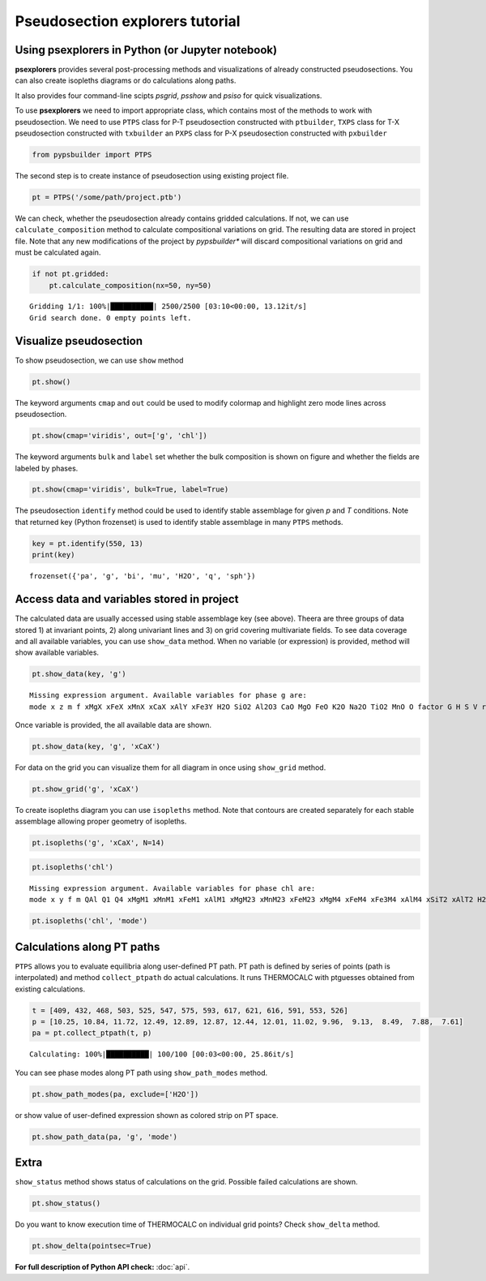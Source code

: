 Pseudosection explorers tutorial
================================

Using psexplorers in Python (or Jupyter notebook)
-------------------------------------------------

**psexplorers** provides several post-processing methods and visualizations of
already constructed pseudosections. You can also create isopleths diagrams or do
calculations along paths.

It also provides four command-line scipts `psgrid`, `psshow` and
`psiso` for quick visualizations.

To use **psexplorers** we need to import appropriate class, which contains most
of the methods to work with pseudosection. We need to use ``PTPS`` class for
P-T pseudosection constructed with ``ptbuilder``, ``TXPS`` class for
T-X pseudosection constructed with ``txbuilder`` an ``PXPS`` class for
P-X pseudosection constructed with ``pxbuilder``

.. code:: ipython3

    from pypsbuilder import PTPS

The second step is to create instance of pseudosection using existing project file.

.. code:: ipython3

    pt = PTPS('/some/path/project.ptb')

We can check, whether the pseudosection already contains gridded
calculations. If not, we can use ``calculate_composition`` method to
calculate compositional variations on grid. The resulting data are stored in
project file. Note that any new modifications of the project by *pypsbuilder**
will discard compositional variations on grid and must be calculated again.

.. code:: ipython3

    if not pt.gridded:
        pt.calculate_composition(nx=50, ny=50)

.. parsed-literal::

    Gridding 1/1: 100%|██████████| 2500/2500 [03:10<00:00, 13.12it/s]
    Grid search done. 0 empty points left.

Visualize pseudosection
-----------------------

To show pseudosection, we can use ``show`` method

.. code:: ipython3

    pt.show()

.. image:: images/show_plain.png

The keyword arguments ``cmap`` and ``out`` could be used to modify colormap and
highlight zero mode lines across pseudosection.

.. code:: ipython3

    pt.show(cmap='viridis', out=['g', 'chl'])


.. image:: images/show_out.png


The keyword arguments ``bulk`` and ``label`` set whether the bulk composition
is shown on figure and whether the fields are labeled by phases.

.. code:: ipython3

    pt.show(cmap='viridis', bulk=True, label=True)


.. image:: images/show_label.png

The pseudosection ``identify`` method could be used to identify stable assemblage for
given *p* and *T* conditions. Note that returned key (Python frozenset) is used
to identify stable assemblage in many ``PTPS`` methods.

.. code:: ipython3

    key = pt.identify(550, 13)
    print(key)


.. parsed-literal::

    frozenset({'pa', 'g', 'bi', 'mu', 'H2O', 'q', 'sph'})


Access data and variables stored in project
-------------------------------------------

The calculated data are usually accessed using stable assemblage key (see above).
Theera are three groups of data stored 1) at invariant points, 2) along univariant
lines and 3) on grid covering multivariate fields. To see data coverage and all
available variables, you can use ``show_data`` method. When no variable (or expression)
is provided, method will show available variables.

.. code:: ipython3

    pt.show_data(key, 'g')


.. parsed-literal::

    Missing expression argument. Available variables for phase g are:
    mode x z m f xMgX xFeX xMnX xCaX xAlY xFe3Y H2O SiO2 Al2O3 CaO MgO FeO K2O Na2O TiO2 MnO O factor G H S V rho


Once variable is provided, the all available data are shown.

.. code:: ipython3

    pt.show_data(key, 'g', 'xCaX')


.. image:: images/show_data.png


For data on the grid you can visualize them for all diagram in once using
``show_grid`` method.

.. code:: ipython3

    pt.show_grid('g', 'xCaX')



.. image:: images/show_grid.png


To create isopleths diagram you can use ``isopleths`` method. Note that
contours are created separately for each stable assemblage allowing
proper geometry of isopleths.

.. code:: ipython3

    pt.isopleths('g', 'xCaX', N=14)


.. image:: images/isopleths_1.png


.. code:: ipython3

    pt.isopleths('chl')


.. parsed-literal::

    Missing expression argument. Available variables for phase chl are:
    mode x y f m QAl Q1 Q4 xMgM1 xMnM1 xFeM1 xAlM1 xMgM23 xMnM23 xFeM23 xMgM4 xFeM4 xFe3M4 xAlM4 xSiT2 xAlT2 H2O SiO2 Al2O3 CaO MgO FeO K2O Na2O TiO2 MnO O factor G H S V rho


.. code:: ipython3

    pt.isopleths('chl', 'mode')


.. image:: images/isopleths_2.png


Calculations along PT paths
---------------------------

``PTPS`` allows you to evaluate equilibria along user-defined PT
path. PT path is defined by series of points (path is interpolated) and
method ``collect_ptpath`` do actual calculations. It runs THERMOCALC
with ptguesses obtained from existing calculations.

.. code:: ipython3

    t = [409, 432, 468, 503, 525, 547, 575, 593, 617, 621, 616, 591, 553, 526]
    p = [10.25, 10.84, 11.72, 12.49, 12.89, 12.87, 12.44, 12.01, 11.02, 9.96,  9.13,  8.49,  7.88,  7.61]
    pa = pt.collect_ptpath(t, p)


.. parsed-literal::

    Calculating: 100%|██████████| 100/100 [00:03<00:00, 25.86it/s]


You can see phase modes along PT path using ``show_path_modes`` method.

.. code:: ipython3

    pt.show_path_modes(pa, exclude=['H2O'])


.. image:: images/modes.png

or show value of user-defined expression shown as colored strip on PT
space.

.. code:: ipython3

    pt.show_path_data(pa, 'g', 'mode')


.. image:: images/ptpath.png


Extra
-----

``show_status`` method shows status of calculations on the grid.
Possible failed calculations are shown.

.. code:: ipython3

    pt.show_status()



.. image:: images/status.png


Do you want to know execution time of THERMOCALC on individual grid
points? Check ``show_delta`` method.

.. code:: ipython3

    pt.show_delta(pointsec=True)


.. image:: images/delta.png



**For full description of Python API check:** :doc:`api`.
